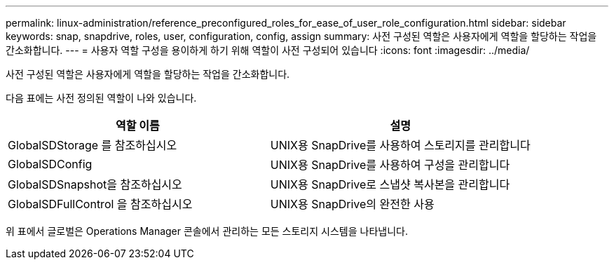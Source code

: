 ---
permalink: linux-administration/reference_preconfigured_roles_for_ease_of_user_role_configuration.html 
sidebar: sidebar 
keywords: snap, snapdrive, roles, user, configuration, config, assign 
summary: 사전 구성된 역할은 사용자에게 역할을 할당하는 작업을 간소화합니다. 
---
= 사용자 역할 구성을 용이하게 하기 위해 역할이 사전 구성되어 있습니다
:icons: font
:imagesdir: ../media/


[role="lead"]
사전 구성된 역할은 사용자에게 역할을 할당하는 작업을 간소화합니다.

다음 표에는 사전 정의된 역할이 나와 있습니다.

|===
| 역할 이름 | 설명 


 a| 
GlobalSDStorage 를 참조하십시오
 a| 
UNIX용 SnapDrive를 사용하여 스토리지를 관리합니다



 a| 
GlobalSDConfig
 a| 
UNIX용 SnapDrive를 사용하여 구성을 관리합니다



 a| 
GlobalSDSnapshot을 참조하십시오
 a| 
UNIX용 SnapDrive로 스냅샷 복사본을 관리합니다



 a| 
GlobalSDFullControl 을 참조하십시오
 a| 
UNIX용 SnapDrive의 완전한 사용

|===
위 표에서 글로벌은 Operations Manager 콘솔에서 관리하는 모든 스토리지 시스템을 나타냅니다.
